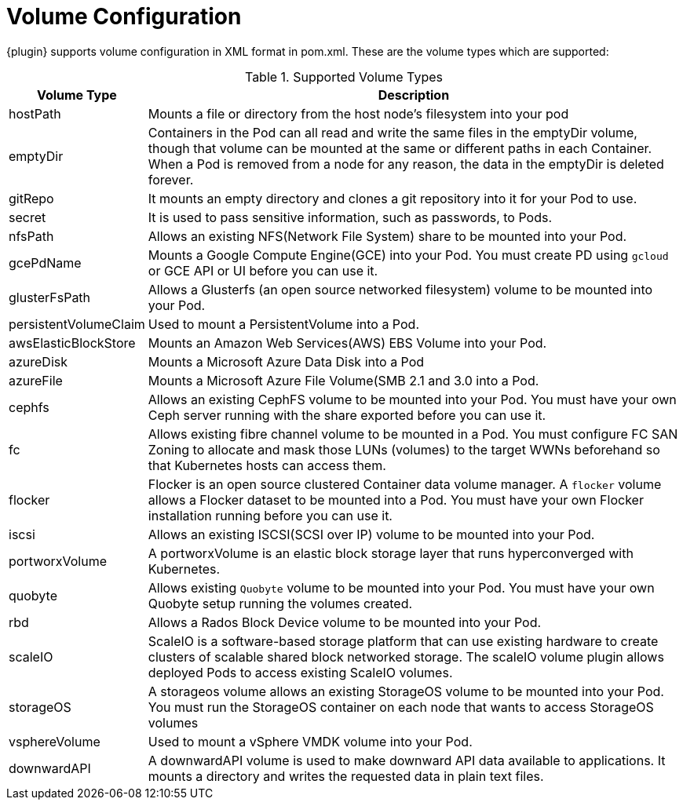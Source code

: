 [[volume-configuration]]

= Volume Configuration

{plugin} supports volume configuration in XML format in pom.xml. These are the volume types which are supported:

.Supported Volume Types
[cols="1,22"]
|===
| Volume Type | Description

| hostPath | Mounts a file or directory from the host node's filesystem into your pod

| emptyDir | Containers in the Pod can all read and write the same files in the emptyDir volume, though that volume can be mounted at the same or different paths in each Container. When a Pod is removed from a node for any reason, the data in the emptyDir is deleted forever.

| gitRepo | It mounts an empty directory and clones a git repository into it for your Pod to use.

| secret | It is used to pass sensitive information, such as passwords, to Pods.

| nfsPath | Allows an existing NFS(Network File System) share to be mounted into your Pod.

| gcePdName | Mounts a Google Compute Engine(GCE) into your Pod. You must create PD using `gcloud` or GCE API or UI before you can use it.

| glusterFsPath | Allows a Glusterfs (an open source networked filesystem) volume to be mounted into your Pod.

| persistentVolumeClaim | Used to mount a PersistentVolume into a Pod.

| awsElasticBlockStore | Mounts an Amazon Web Services(AWS) EBS Volume into your Pod.

| azureDisk | Mounts a Microsoft Azure Data Disk into a Pod

| azureFile | Mounts a Microsoft Azure File Volume(SMB 2.1 and 3.0 into a Pod.

| cephfs | Allows an existing CephFS volume to be mounted into your Pod. You must have your own Ceph server running with the share exported before you can use it.

| fc | Allows existing fibre channel volume to be mounted in a Pod. You must configure FC SAN Zoning to allocate and mask those LUNs (volumes) to the target WWNs beforehand so that Kubernetes hosts can access them.

| flocker | Flocker is an open source clustered Container data volume manager. A `flocker` volume allows a Flocker dataset to be mounted into a Pod. You must have your own Flocker installation running before you can use it.

| iscsi | Allows an existing ISCSI(SCSI over IP) volume to be mounted into your Pod.

| portworxVolume | A portworxVolume is an elastic block storage layer that runs hyperconverged with Kubernetes.

| quobyte | Allows existing `Quobyte` volume to be mounted into your Pod. You must have your own Quobyte setup running the volumes created.

| rbd | Allows a Rados Block Device volume to be mounted into your Pod.

| scaleIO | ScaleIO is a software-based storage platform that can use existing hardware to create clusters of scalable shared block networked storage. The scaleIO volume plugin allows deployed Pods to access existing ScaleIO volumes.

| storageOS | A storageos volume allows an existing StorageOS volume to be mounted into your Pod. You must run the StorageOS container on each node that wants to access StorageOS volumes

| vsphereVolume | Used to mount a vSphere VMDK volume into your Pod.

| downwardAPI | A downwardAPI volume is used to make downward API data available to applications. It mounts a directory and writes the requested data in plain text files.
|===
